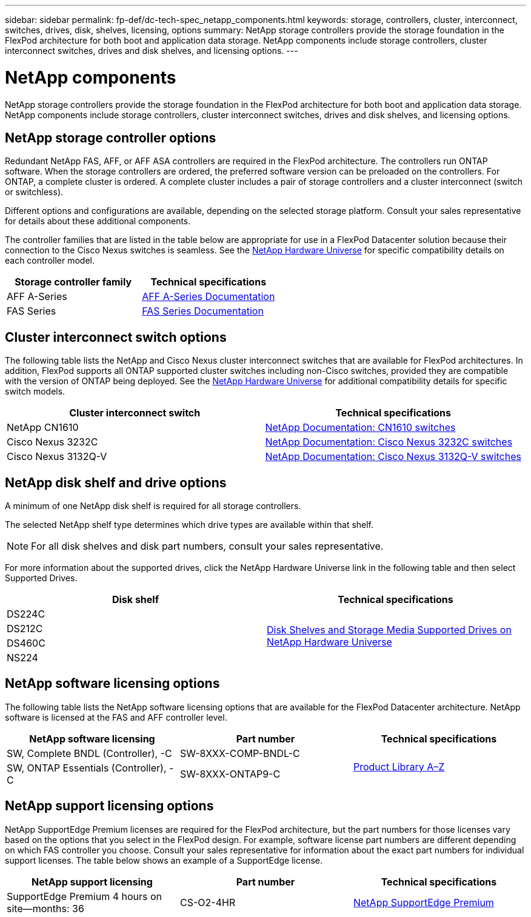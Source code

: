 ---
sidebar: sidebar
permalink: fp-def/dc-tech-spec_netapp_components.html
keywords: storage, controllers, cluster, interconnect, switches, drives, disk, shelves, licensing, options
summary: NetApp storage controllers provide the storage foundation in the FlexPod architecture for both boot and application data storage. NetApp components include storage controllers, cluster interconnect switches, drives and disk shelves, and licensing options.
---

= NetApp components
:hardbreaks:
:nofooter:
:icons: font
:linkattrs:
:imagesdir: ./../media/

//
// This file was created with NDAC Version 2.0 (August 17, 2020)
//
// 2021-06-03 13:02:39.858851
//

NetApp storage controllers provide the storage foundation in the FlexPod architecture for both boot and application data storage. NetApp components include storage controllers, cluster interconnect switches, drives and disk shelves, and licensing options.

== NetApp storage controller options

Redundant NetApp FAS, AFF, or AFF ASA controllers are required in the FlexPod architecture. The controllers run ONTAP software. When the storage controllers are ordered, the preferred software version can be preloaded on the controllers. For ONTAP, a complete cluster is ordered. A complete cluster includes a pair of storage controllers and a cluster interconnect (switch or switchless).

Different options and configurations are available, depending on the selected storage platform. Consult your sales representative for details about these additional components.

The controller families that are listed in the table below are appropriate for use in a FlexPod Datacenter solution because their connection to the Cisco Nexus switches is seamless. See the https://hwu.netapp.com/[NetApp Hardware Universe^] for specific compatibility details on each controller model.

|===
|Storage controller family |Technical specifications

|AFF A-Series
|
https://mysupport.netapp.com/documentation/productlibrary/index.html?productID=62247[AFF A-Series Documentation]
|FAS Series
|
https://mysupport.netapp.com/documentation/productsatoz/index.html#F[FAS Series Documentation]
|===

== Cluster interconnect switch options

The following table lists the NetApp and Cisco Nexus cluster interconnect switches that are available for FlexPod architectures. In addition, FlexPod supports all ONTAP supported cluster switches including non-Cisco switches, provided they are compatible with the version of ONTAP being deployed. See the https://hwu.netapp.com/[NetApp Hardware Universe^] for additional compatibility details for specific switch models.

|===
|Cluster interconnect switch |Technical specifications

|NetApp CN1610
|
https://mysupport.netapp.com/documentation/docweb/index.html?productID=62373&language=en-US[NetApp Documentation: CN1610 switches]
|Cisco Nexus 3232C
|
https://mysupport.netapp.com/documentation/docweb/index.html?productID=62619&language=en-US[NetApp Documentation: Cisco Nexus 3232C switches]
|Cisco Nexus 3132Q-V
|
https://mysupport.netapp.com/documentation/docweb/index.html?productID=62377&language=en-US[NetApp Documentation: Cisco Nexus 3132Q-V switches]
|===

== NetApp disk shelf and drive options

A minimum of one NetApp disk shelf is required for all storage controllers.

The selected NetApp shelf type determines which drive types are available within that shelf.

[NOTE]
For all disk shelves and disk part numbers, consult your sales representative.

For more information about the supported drives, click the NetApp Hardware Universe link in the following table and then select Supported Drives.

|===
|Disk shelf |Technical specifications

|DS224C
.4+|
http://www.netapp.com/us/products/storage-systems/disk-shelves-and-storage-media/disk-shelves-tech-specs.aspx[Disk Shelves and Storage Media Supported Drives on NetApp Hardware Universe]
|DS212C
|DS460C
|NS224
|===

== NetApp software licensing options

The following table lists the NetApp software licensing options that are available for the FlexPod Datacenter architecture. NetApp software is licensed at the FAS and AFF controller level.

|===
|NetApp software licensing |Part number |Technical specifications

|SW, Complete BNDL (Controller), -C
|SW-8XXX-COMP-BNDL-C
.2+|
http://mysupport.netapp.com/documentation/productsatoz/index.html[Product Library A–Z]
|SW, ONTAP Essentials (Controller), -C
|SW-8XXX-ONTAP9-C
|===

== NetApp support licensing options

NetApp SupportEdge Premium licenses are required for the FlexPod architecture, but the part numbers for those licenses vary based on the options that you select in the FlexPod design. For example, software license part numbers are different depending on which FAS controller you choose. Consult your sales representative for information about the exact part numbers for individual support licenses. The table below shows an example of a SupportEdge license.

|===
|NetApp support licensing |Part number |Technical specifications

|SupportEdge Premium 4 hours on site—months: 36
|CS-O2-4HR
|
https://www.netapp.com/us/media/supportedge-premium-product-description.pdf[NetApp SupportEdge Premium]
|===
